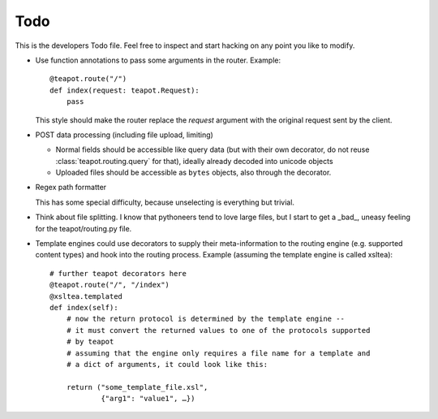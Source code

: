 Todo
####

This is the developers Todo file. Feel free to inspect and start hacking on any
point you like to modify.

* Use function annotations to pass some arguments in the router. Example::

    @teapot.route("/")
    def index(request: teapot.Request):
        pass

  This style should make the router replace the *request* argument with the
  original request sent by the client.

* POST data processing (including file upload, limiting)

  * Normal fields should be accessible like query data (but with their own
    decorator, do not reuse :class:`teapot.routing.query` for that), ideally
    already decoded into unicode objects
  * Uploaded files should be accessible as ``bytes`` objects, also through the
    decorator.

* Regex path formatter

  This has some special difficulty, because unselecting is everything but trivial.

* Think about file splitting. I know that pythoneers tend to love large files,
  but I start to get a _bad_, uneasy feeling for the teapot/routing.py file.

* Template engines could use decorators to supply their meta-information to the
  routing engine (e.g. supported content types) and hook into the routing
  process. Example (assuming the template engine is called xsltea)::

    # further teapot decorators here
    @teapot.route("/", "/index")
    @xsltea.templated
    def index(self):
        # now the return protocol is determined by the template engine --
        # it must convert the returned values to one of the protocols supported
        # by teapot
        # assuming that the engine only requires a file name for a template and
        # a dict of arguments, it could look like this:

        return ("some_template_file.xsl",
                {"arg1": "value1", …})
